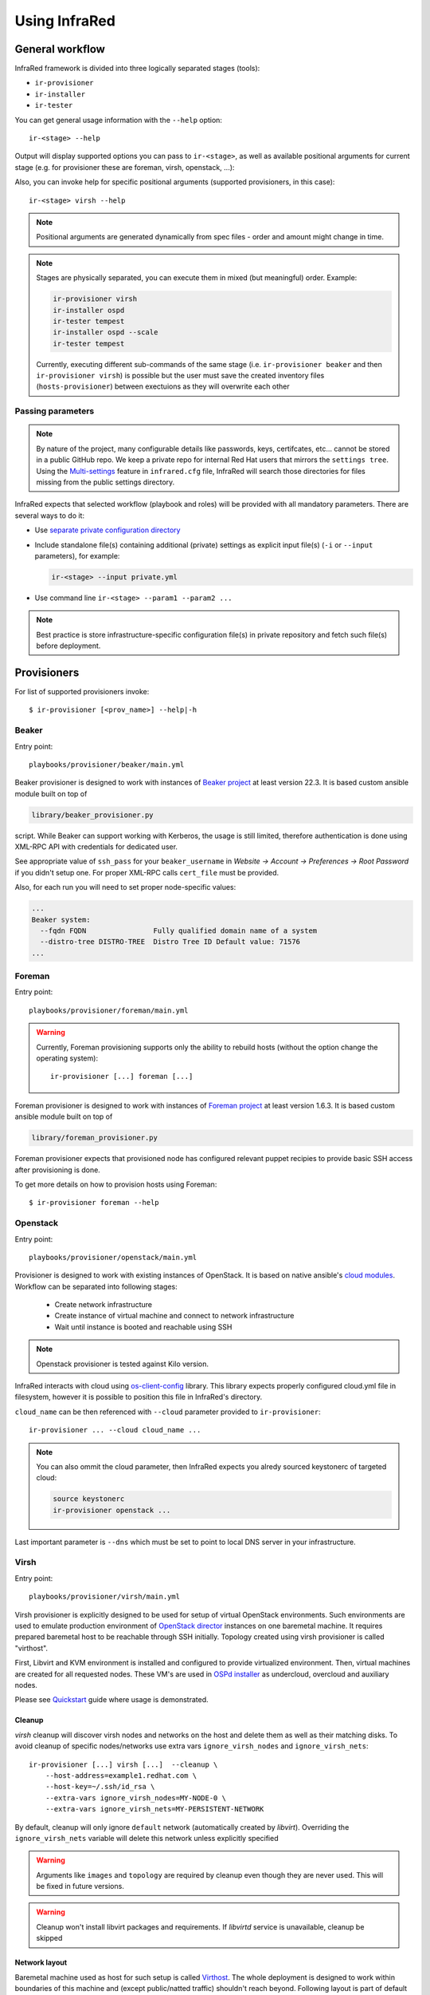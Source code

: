 .. highlight:: plain

Using InfraRed
==============

General workflow
----------------

InfraRed framework is divided into three logically separated stages (tools):

* ``ir-provisioner``

* ``ir-installer``

* ``ir-tester``

You can get general usage information with the ``--help`` option::

  ir-<stage> --help

Output will display supported options you can pass to ``ir-<stage>``, as well as available positional arguments for current stage (e.g. for provisioner these are foreman, virsh, openstack, ...):

Also, you can invoke help for specific positional arguments (supported provisioners, in this case)::

  ir-<stage> virsh --help

.. note:: Positional arguments are generated dynamically from spec files - order and amount might change in time.


.. note:: Stages are physically separated, you can execute them in mixed (but meaningful) order. Example:

  .. code-block:: plain

    ir-provisioner virsh
    ir-installer ospd
    ir-tester tempest
    ir-installer ospd --scale
    ir-tester tempest

  Currently, executing different sub-commands of the same stage (i.e. ``ir-provisioner beaker`` and then ``ir-provisioner virsh``) is possible
  but the user must save the created inventory files (``hosts-provisioner``) between exectuions as they will overwrite each other

Passing parameters
^^^^^^^^^^^^^^^^^^

.. note:: By nature of the project, many configurable details like passwords, keys, certifcates, etc... cannot be stored in a public GitHub repo.
 We keep a private repo for internal Red Hat users that mirrors the ``settings tree``. Using the `Multi-settings <setup.html#private-settings>`_
 feature in ``infrared.cfg`` file, InfraRed will search those directories for files missing from the public settings directory.

InfraRed expects that selected workflow (playbook and roles) will be provided with all mandatory parameters. There are several ways to do it:

* Use `separate private configuration directory <setup.html#private-settings>`_

* Include standalone file(s) containing additional (private) settings as explicit input file(s) (``-i`` or ``--input`` parameters), for example:

  .. code-block:: plain

    ir-<stage> --input private.yml

  .. code-block:: plain
     :caption: private.yml

      ---
      private:
         provisioner:
             beaker:
             base_url: "https://beaker_instance_url/"
             username: "..."
             password: "..."
      ...

* Use command line ``ir-<stage> --param1 --param2 ...``

.. note:: Best practice is store infrastructure-specific configuration file(s) in private repository and fetch such file(s) before deployment.

.. TODO(yfried) split to different files (either prov/inst/test or a single file for each sub-command)

Provisioners
------------
For list of supported provisioners invoke::

    $ ir-provisioner [<prov_name>] --help|-h

Beaker
^^^^^^
Entry point::

  playbooks/provisioner/beaker/main.yml

Beaker provisioner is designed to work with instances of `Beaker project <https://beaker-project.org>`_ at least version 22.3. It is based custom ansible module built on top of

.. code-block:: plain

  library/beaker_provisioner.py

script. While Beaker can support working with Kerberos, the usage is still limited, therefore authentication is done using XML-RPC API with credentials for dedicated user.

See appropriate value of ``ssh_pass`` for your ``beaker_username`` in `Website -> Account -> Preferences -> Root Password` if you didn't setup one. For proper XML-RPC calls ``cert_file`` must be provided.

Also, for each run you will need to set proper node-specific values:

.. code-block:: plain

    ...
    Beaker system:
      --fqdn FQDN                Fully qualified domain name of a system
      --distro-tree DISTRO-TREE  Distro Tree ID Default value: 71576
    ...

Foreman
^^^^^^^
Entry point::

  playbooks/provisioner/foreman/main.yml

.. warning::
   Currently, Foreman provisioning supports only the ability to rebuild hosts (without the option change the operating system)::

     ir-provisioner [...] foreman [...]

Foreman provisioner is designed to work with instances of `Foreman project <https://theforeman.org>`_ at least version 1.6.3. It is based custom ansible module built on top of

.. code-block:: plain

  library/foreman_provisioner.py

Foreman provisioner expects that provisioned node has configured relevant puppet recipies to provide basic SSH access after provisioning is done.

To get more details on how to provision hosts using Foreman::

    $ ir-provisioner foreman --help

Openstack
^^^^^^^^^
Entry point::

  playbooks/provisioner/openstack/main.yml

Provisioner is designed to work with existing instances of OpenStack. It is based on native ansible's `cloud modules <http://docs.ansible.com/ansible/list_of_cloud_modules.html#openstack>`_. Workflow can be separated into following stages:

  * Create network infrastructure
  * Create instance of virtual machine and connect to network infrastructure
  * Wait until instance is booted and reachable using SSH

.. note:: Openstack provisioner is tested against Kilo version.

InfraRed interacts with cloud using `os-client-config <http://docs.openstack.org/developer/os-client-config>`_ library. This library expects properly configured cloud.yml file in filesystem, however it is possible to position this file in InfraRed's directory.

.. code-block:: plain
   :caption: clouds.yml

   clouds:
       cloud_name:
           auth_url: http://openstack_instance:5000/v2.0
           username: <username>
           password: <password>
           project_name: <project_name>

``cloud_name`` can be then referenced with ``--cloud`` parameter provided to ``ir-provisioner``::

  ir-provisioner ... --cloud cloud_name ...

.. note:: You can also ommit the cloud parameter, then InfraRed expects you alredy sourced keystonerc of targeted cloud:

  .. code-block:: plain

    source keystonerc
    ir-provisioner openstack ...

Last important parameter is ``--dns`` which must be set to point to local DNS server in your infrastructure.

.. TODO - Someone elaborate here please what are the exact reasons and what exactly is affected.

Virsh
^^^^^
Entry point::

  playbooks/provisioner/virsh/main.yml

Virsh provisioner is explicitly designed to be used for setup of virtual OpenStack environments. Such environments are used to emulate production environment of `OpenStack director <execute.html#id1>`_ instances on one baremetal machine. It requires prepared baremetal host to be reachable through SSH initially. Topology created using virsh provisioner is called "virthost".

First, Libvirt and KVM environment is installed and configured to provide virtualized environment.  Then, virtual machines are created for all requested nodes. These VM's are used in `OSPd installer <execute.html#id2>`_ as undercloud, overcloud and auxiliary nodes.

Please see `Quickstart <quickstart.html>`_ guide where usage is demonstrated.

.. TODO - Network layout - chapter describing network in detail

Cleanup
"""""""
`virsh` cleanup will discover virsh nodes and networks on the host and delete them as well as their matching disks.
To avoid cleanup of specific nodes/networks use extra vars ``ignore_virsh_nodes`` and ``ignore_virsh_nets``::

  ir-provisioner [...] virsh [...]  --cleanup \
      --host-address=example1.redhat.com \
      --host-key=~/.ssh/id_rsa \
      --extra-vars ignore_virsh_nodes=MY-NODE-0 \
      --extra-vars ignore_virsh_nets=MY-PERSISTENT-NETWORK

By default, cleanup will only ignore ``default`` network (automatically created by `libvirt`). Overriding the ``ignore_virsh_nets`` variable will delete this network unless explicitly specified

.. warning:: Arguments like ``images`` and ``topology`` are required by cleanup even though they are never used. This will be fixed in future versions.

.. warning:: Cleanup won't install libvirt packages and requirements. If `libvirtd` service is unavailable, cleanup be skipped

Network layout
""""""""""""""
Baremetal machine used as host for such setup is called `Virthost`_. The whole deployment is designed to work within boundaries of this machine and (except public/natted traffic) shouldn't reach beyond. Following layout is part of default setup defined in `default.yml <https://github.com/rhosqeauto/InfraRed/blob/master/settings/provisioner/virsh/topology/network/default.yml>`_. User can also provide his own network layout (example `network-sample.yml <https://github.com/rhosqeauto/InfraRed/blob/master/settings/provisioner/virsh/topology/network/network.sample.yml>`_).

.. code-block:: plain

       Virthost
           |
           +--------+ nic0 - public IP
           |
           +--------+ nic1 - not managed
           |
             ...                                              Libvirt VM's
           |                                                        |
     ------+--------+ data bridge (ctlplane, 192.0.2/24)            +------+ data (nic0)
     |     |                                                        |
 libvirt --+--------+ management bridge (nat, dhcp, 172.16.0/24)    +------+ managementnt (nic1)
     |     |                                                        |
     ------+--------+ external bridge (nat, dhcp, 10.0.0/24)        +------+ external (nic2)

On virthost, there are 3 new bridges created with libvirt - data, management and external. Most important is data network which does not have dhcp and nat enabled. This network is used as ctlplane for OSP director deployments (`OSPd installer <execute.html#id2>`_). Other (usually physical) interfaces are not used (nic0, nic1, ...) except for public/natted traffic. External network is used for SSH forwarding so client (or ansible) can access dynamically created nodes.

Virsh provisioner workflow:

 #. Setup libvirt and kvm environment

 #. Setup libvirt networks

 #. Download base image for undercloud (``--image``)

 #. Create desired amount of images and integrate to libvirt

 #. Define virtual machines with requested parameters (``--topology-nodes``)

 #. Start virtual machines

Environments prepared such way are usually used as basic virtual infrastructure for `OSPd installer <execute.html#OpenStack-director>`_.

.. note:: Virsh provisioner has currently idempotency issues, therefore ``ir-provisioner virsh ... --cleanup`` must be run before reprovisioning every time.

Custom images
"""""""""""""
If you need to provide your own prepared images for virsh provisioner, you can use handy feature overriding “import_url” option::

    ir-provisioner ... \
    -e topology.nodes.<node name>.disks.disk1.import_url=http://.../image.qcow2 ... \
    ...

Installers
----------
For list of supported installers invoke::

    $ ir-installer [<installer_name>] --help|-h

Packstack
^^^^^^^^^
.. TODO: Revisit packstack as this was mostly copied from previous docs - I am really not sure here!
.. TODO: yfried: Add how packstack supports AIO topology

Entry point::

  playbooks/installer/packstack/main.yml

Infrared allows to use Packstack installer to install OpenStack::

    $ ir-installer --inventory hosts packstack --product-version=8

Required arguments are:

    * ``--product-version`` - the product version to install

Settings structure
""""""""""""""""""

The path for the main settings file for packstack installer::

  settings/installer/packstack/packstack.yml

This file provides defaults settings and default configuration options for various packstack answer files. Additional answer options can be added using the the following approaches:

* Using a non default config argument value::

    $ ... --config=basic_neutron.yml

* Using the extra-vars flags::

    $ ... --product-version=8 --extra-vars=installer.config.CONFIG_DEBUG_MODE=no

* Network based answer file options can be selected whether by choosing network backend or by modyfing config with --extra-vars::

    $ ... --product-version=8 --network=neutron.yml --netwrok-variant=neutron_gre.yml

    $ ... --product-version=8 --network=neutron.yml --netwrok-variant=neutron_gre.yml \
          --extra-vars=installer.network.config.CONFIG_NEUTRON_USE_NAMESPACES=n

Both `installer.network.config.*` and `installer.config.*` options will be merged into one config and used as the answer file for Packstack.

OpenStack director
^^^^^^^^^^^^^^^^^^
Entry point::

  playbooks/installer/ospd/main.yml

OSPd deployment in general consists of following steps:

* Undercloud deployment
* Virthost tweaks
* Image management
* Introspection
* Flavor setup
* Overcloud deployment

You can find full documentation at `Red Hat OpenStack director <https://access.redhat.com/documentation/en-US/Red_Hat_Enterprise_Linux_OpenStack_Platform/>`_.

There are 2 OSPd deployment types currently supported.
The API is the same but different input is required and
different assumptions are made for each deployment type:

* Baremetal (BM)

  Normal deployment of openstack where all nodes are physical hosts.

  Users need to provide:
    * ``--deployment-files`` - directory with various files and templates, describing
      the OverCloud (such as ``instackenv.json``).
    * ``--undercloud-config`` - ``undercloud.conf`` file. If not provided,
      the `sample configuration file <http://docs.openstack.org/developer/tripleo-docs/installation/installing.html#installing-the-undercloud>`_
      will be used.
    * ``--instackenv-file`` - ``instackenv.json`` `file <http://docs.openstack.org/developer/tripleo-docs/environments/baremetal.html?highlight=instackenv#instackenv-json>`_.

  Both paths must be absolute paths::

        ir-installer ospd [...] --deployment-files=/absolute/path/to/templates/directory [...] --undercloud-config=/home/myuser/undercloud.conf

  The details of such directory can be found under `settings tree <https://github.com/rhosqeauto/InfraRed/tree/master/settings/installer/ospd/deployment/example>`_

.. TODO: replace link with actual details

* Virthost (VH)

  Using `virsh`_ provisioner, deploy openstack on virtual machines hosted on a single hypervisor (aka `Virthost`_).

  This is a common use-case for POC, development and testing, where hardware is limited.
  OSPD requires special customization to be nested on OpenStack clouds, so using local virsh VMs is a common solution.

  Expects the following network deployment (created by the ``virsh`` provisioner):

  nic1 - data
    * Referred to as "ctlplane" by `OSPd documentation <https://access.redhat.com/documentation/en-US/Red_Hat_Enterprise_Linux_OpenStack_Platform/7/html/Director_Installation_and_Usage/>`_
    * Does not have dhcp and nat enabled (OSPd will later take dhcp/nat ownership for this network)
    * Used by OSPD to handle dhcp and pxe boot for overcloud nodes
    * Later used as primary interface for ssh by InraRed (Ansible)
    * Data between compute nodes and Ceph storage (if exists)
  nic2 - management
    * Internal API for the overcloud services (services run REST queries against these interfaces (for example Neutron/Nova communication and neutron-server/neutron-agent communication))
    * Tenant network with tunnels (vxlan/gre/vlan) for internal data between OverCloud nodes. Examples:

      * VM (on compute-0) to VM (on compute-1)
      * VM (on compute-1) to Neutron Router (on Controller-3)
  nic3 - external
    * public API for the overcloud services (OC users run REST queries against these interfaces)
    * The testers (i.e. Tempest) use this network to execute commands against the OverCloud API
    * Routes external traffic for nested VMs outside of the overcloud (connects to neutron external network and br-ex bridge...)
    * The testers (i.e. Tempest) use this network to ssh to the VMs (cirros) nested in the OverCloud

  To build a `Virthost`_ deployment, use the preset deployment-files provided in ``settings``::

    ir-installer ospd --deployment-files=$PWD/settings/installer/ospd/deployment/virt [...]

  InfraRed will generate ``undercloud.conf`` and ``instackenv.json`` configuration files if not provided explicitly.
  See `Quickstart <quickstart.html#ospd-quickstart>`_ guide for more details.
.. TODO: Add OVB in future


Hostnames
"""""""""

To simplify node management, InfraRed uses shorter names than the default names OSPD gives
the OverCloud nodes. For example, instead of ``overcloud-cephstorage-0`` the node will be called ``ceph-0``.
The full conversion details are `here <https://github.com/rhosqeauto/InfraRed/blob/master/roles/installer/ospd/overcloud/hostname/vars/main.yml>`_.

A user can provide customized `HostnameMap <http://docs.openstack.org/developer/tripleo-docs/advanced_deployment/node_placement.html?highlight=hostnameformat#custom-hostnames>`_
using ``--overcloud-hostname`` argument::

    ir-installer [...] ospd [...] --overcloud-hostname=special_hostnames.yml [...]

.. code-block:: yaml
   :caption: special_hostnames.yml

    HostnameMap:
        ceph-0: my_main_ceph_node
        ceph-1: another_storage_node
        controller-2: SPECIAL_MACHINE
        compute-0: BIG_HYPERVISOR

Note that the default naming template is the one described above
and not the one in the tripleo documentation (``overcloud-novacompute-0``).

.. note:: The naming convention and customization can be completely overridden if the ``--deployment-files``
    input contains a file called ``hostnames.yml`` following the tripleo `guidlines <http://docs.openstack.org/developer/tripleo-docs/advanced_deployment/node_placement.html>`_

Testers
-------
.. note:: Inventory file (``hosts``) should have ``tester`` group with 1 node in it.
    In ``ospd`` this is usually the undercloud. In ``packstack`` this is usually a dedicated node.

For list of supported testers invoke::

    $ ir-tester --help

.. TODO: Add doc about testers
.. Rally

Tempest
^^^^^^^

.. note:: `InfraRed` uses a python script to configure `Tempest`. Currently that script is only available in
 `Red Hat's Tempest fork <https://github.com/redhat-openstack/tempest>`_, so `InfraRed` will clone that repo
 as well in order to use that script.

Use ``--tests`` to provide a list of test sets to execute. Each test set is defined in
`settings tree <https://github.com/rhosqeauto/InfraRed/tree/master/settings/tester/tempest/tests>`_
And will be executed separately.

To import Tempest Plugins from external repos, ``tests`` files should contain ``plugins`` dict.
`InfraRed` will clone those plugins from source and install them. Tempest will be able to discover
and execute tests from those repos as well.

.. code-block:: yaml
   :emphasize-lines: 6-8
   :caption: settings/tester/tempest/tests/neutron.yml

   ---
   name: neutron
   test_regex: "^neutron.tests.tempest"
   whitelist: []
   blacklist: []
   plugins:
     neutron:
       repo: "https://github.com/openstack/neutron.git"


Scripts
-------
Archive
^^^^^^^
This script will create a portable package which can be used to access an environment deployed by InfraRed from any
machine. The archive script archives the relevant SSH & inventory files using tar. One can later use those files
from anywhere in order to SSH and run playbook against the inventory hosts.

To get the full details on how to use the archive script invoke::

    $ ir-archive --help

Basic usage of archive script::

    $ ir-archive

.. note:: Unless supplying paths to all relevant files, please run this script from the InfraRed project dir

This creates a new tar file (IR-Archive-[date/suffix].tar) containing the files mentioned above while de-referencing local absolute paths of the SSH keys so they can be accessed from anywhere.

Usage examples:

* Untar the archive file::

    tar -xvf IR-Archive-2016-07-11_10-31-28.tar

.. note:: Make sure to extract the files into the InfraRed project dir


* Use the SSH config file to access your provisioned nodes::

    ssh -F ansible.ssh.config.2016-07-11_10-31-28 controller-0

* Execute ansible Ad-Hoc command / Run playbook against the nodes in the archived inventory file::

    ansible -i hosts-2016-07-11_10-31-28 all -m setup

* Use the archived files with InfraRed::

    mv ansible.ssh.config.2016-07-11_10-31-28 ansible.ssh.config
    ir-installer --inventory hosts-2016-07-11_10-31-28 ospd ...

.. _Virthost: setup.html#virthost-machine
